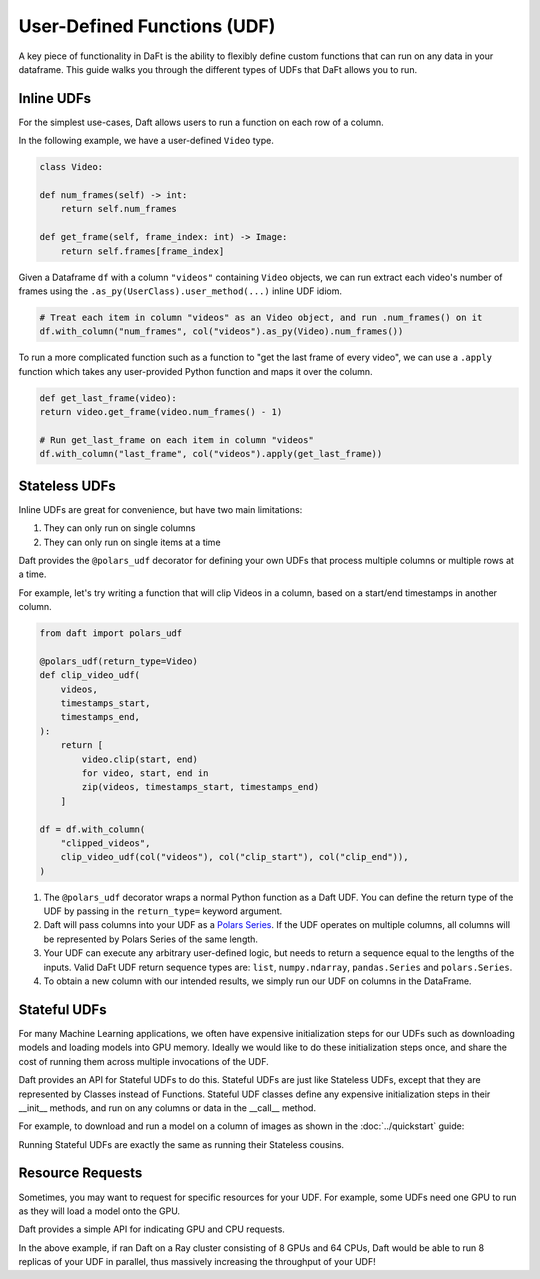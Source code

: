User-Defined Functions (UDF)
============================

A key piece of functionality in DaFt is the ability to flexibly define custom functions that can run on any data in your dataframe. This guide walks you through the different types of UDFs that DaFt allows you to run.

Inline UDFs
-----------

For the simplest use-cases, Daft allows users to run a function on each row of a column.

In the following example, we have a user-defined ``Video`` type.

.. code:: python

    class Video:

    def num_frames(self) -> int:
        return self.num_frames

    def get_frame(self, frame_index: int) -> Image:
        return self.frames[frame_index]

Given a Dataframe ``df`` with a column ``"videos"`` containing ``Video`` objects, we can run extract each video's number of frames using the ``.as_py(UserClass).user_method(...)`` inline UDF idiom.

.. code:: python

    # Treat each item in column "videos" as an Video object, and run .num_frames() on it
    df.with_column("num_frames", col("videos").as_py(Video).num_frames())

To run a more complicated function such as a function to "get the last frame of every video", we can use a ``.apply`` function which takes any user-provided Python function and maps it over the column.

.. code:: python

    def get_last_frame(video):
    return video.get_frame(video.num_frames() - 1)

    # Run get_last_frame on each item in column "videos"
    df.with_column("last_frame", col("videos").apply(get_last_frame))


Stateless UDFs
--------------

Inline UDFs are great for convenience, but have two main limitations:

1. They can only run on single columns
2. They can only run on single items at a time

Daft provides the ``@polars_udf`` decorator for defining your own UDFs that process multiple columns or multiple rows at a time.

For example, let's try writing a function that will clip Videos in a column, based on a start/end timestamps in another column.

.. code:: python

    from daft import polars_udf

    @polars_udf(return_type=Video)
    def clip_video_udf(
        videos,
        timestamps_start,
        timestamps_end,
    ):
        return [
            video.clip(start, end)
            for video, start, end in
            zip(videos, timestamps_start, timestamps_end)
        ]

    df = df.with_column(
        "clipped_videos",
        clip_video_udf(col("videos"), col("clip_start"), col("clip_end")),
    )

1. The ``@polars_udf`` decorator wraps a normal Python function as a Daft UDF. You can define the return type of the UDF by passing in the ``return_type=`` keyword argument.
2. Daft will pass columns into your UDF as a `Polars Series <https://pola-rs.github.io/polars/py-polars/html/reference/api/polars.Series.html>`_. If the UDF operates on multiple columns, all columns will be represented by Polars Series of the same length.
3. Your UDF can execute any arbitrary user-defined logic, but needs to return a sequence equal to the lengths of the inputs. Valid DaFt UDF return sequence types are: ``list``, ``numpy.ndarray``, ``pandas.Series`` and ``polars.Series``.
4. To obtain a new column with our intended results, we simply run our UDF on columns in the DataFrame.


Stateful UDFs
-------------

For many Machine Learning applications, we often have expensive initialization steps for our UDFs such as downloading models and loading models into GPU memory. Ideally we would like to do these initialization steps once, and share the cost of running them across multiple invocations of the UDF.

Daft provides an API for Stateful UDFs to do this. Stateful UDFs are just like Stateless UDFs, except that they are represented by Classes instead of Functions. Stateful UDF classes define any expensive initialization steps in their __init__ methods, and run on any columns or data in the __call__ method.

For example, to download and run a model on a column of images as shown in the :doc:`../quickstart` guide:

.. code::python

    @udf(return_type=int)
    class ClassifyImages:

    def __init__(self):
        # Run any expensive initializations
        self._model = get_model()

    def __call__(self, images):
        # Run model on columnes
        return self._model(images)

Running Stateful UDFs are exactly the same as running their Stateless cousins.

.. code::python

    df = df.with_column("image_classifications", ClassifyImages(col("images")))


Resource Requests
-----------------

Sometimes, you may want to request for specific resources for your UDF. For example, some UDFs need one GPU to run as they will load a model onto the GPU.

Daft provides a simple API for indicating GPU and CPU requests.

.. code::python

    # Requires one GPU and two CPUs to run
    @udf(return_type=int, num_gpus=1, num_cpus=8)
    def func():
        model = get_model().cuda()

In the above example, if ran Daft on a Ray cluster consisting of 8 GPUs and 64 CPUs, Daft would be able to run 8 replicas of your UDF in parallel, thus massively increasing the throughput of your UDF!
